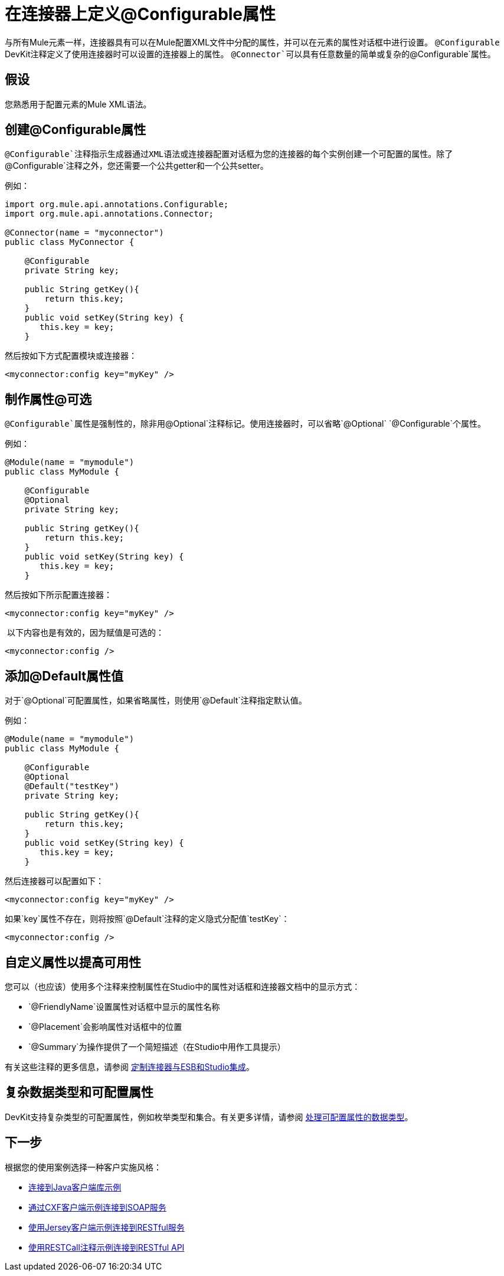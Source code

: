 = 在连接器上定义@Configurable属性

与所有Mule元素一样，连接器具有可以在Mule配置XML文件中分配的属性，并可以在元素的属性对话框中进行设置。 `@Configurable` DevKit注释定义了使用连接器时可以设置的连接器上的属性。 `@Connector`可以具有任意数量的简单或复杂的`@Configurable`属性。



== 假设

您熟悉用于配置元素的Mule XML语法。

== 创建@Configurable属性

`@Configurable`注释指示生成器通过XML语法或连接器配置对话框为您的连接器的每个实例创建一个可配置的属性。除了`@Configurable`注释之外，您还需要一个公共getter和一个公共setter。

例如：

[source, java, linenums]
----
import org.mule.api.annotations.Configurable;
import org.mule.api.annotations.Connector;
 
@Connector(name = "myconnector")
public class MyConnector {
 
    @Configurable
    private String key;
 
    public String getKey(){
        return this.key;
    }
    public void setKey(String key) {
       this.key = key;
    }
----

然后按如下方式配置模块或连接器：

[source, xml, linenums]
----
<myconnector:config key="myKey" />
----

== 制作属性@可选

`@Configurable`属性是强制性的，除非用`@Optional`注释标记。使用连接器时，可以省略`@Optional` `@Configurable`个属性。

例如：

[source, java, linenums]
----
@Module(name = "mymodule")
public class MyModule {
  
    @Configurable
    @Optional
    private String key;
  
    public String getKey(){
        return this.key;
    }
    public void setKey(String key) {
       this.key = key;
    }
----

然后按如下所示配置连接器：

[source, xml, linenums]
----
<myconnector:config key="myKey" />
----

 以下内容也是有效的，因为赋值是可选的：

[source, xml, linenums]
----
<myconnector:config />
----

== 添加@Default属性值

对于`@Optional`可配置属性，如果省略属性，则使用`@Default`注释指定默认值。

例如：

[source, java, linenums]
----
@Module(name = "mymodule")
public class MyModule {
  
    @Configurable
    @Optional
    @Default("testKey")
    private String key;
  
    public String getKey(){
        return this.key;
    }
    public void setKey(String key) {
       this.key = key;
    }
----

然后连接器可以配置如下：

[source, xml, linenums]
----
<myconnector:config key="myKey" />
----

如果`key`属性不存在，则将按照`@Default`注释的定义隐式分配值`testKey`：

[source, xml, linenums]
----
<myconnector:config />
----

== 自定义属性以提高可用性

您可以（也应该）使用多个注释来控制属性在Studio中的属性对话框和连接器文档中的显示方式：

*  `@FriendlyName`设置属性对话框中显示的属性名称
*  `@Placement`会影响属性对话框中的位置
*  `@Summary`为操作提供了一个简短描述（在Studio中用作工具提示）

有关这些注释的更多信息，请参阅 link:/anypoint-connector-devkit/v/3.4/customizing-connector-integration-with-esb-and-studio[定制连接器与ESB和Studio集成]。

== 复杂数据类型和可配置属性

DevKit支持复杂类型的可配置属性，例如枚举类型和集合。有关更多详情，请参阅 link:/anypoint-connector-devkit/v/3.4/handling-data-types-for-configurable-properties[处理可配置属性的数据类型]。

== 下一步

根据您的使用案例选择一种客户实施风格：

*  link:/anypoint-connector-devkit/v/3.4/connector-to-java-client-library-example[连接到Java客户端库示例]
*  link:/anypoint-connector-devkit/v/3.4/connector-to-soap-service-via-cxf-client-example[通过CXF客户端示例连接到SOAP服务]
*  link:/anypoint-connector-devkit/v/3.4/connector-to-restful-service-with-jersey-client-example[使用Jersey客户端示例连接到RESTful服务]
*  link:/anypoint-connector-devkit/v/3.4/connector-to-restful-api-with-restcall-annotations-example[使用RESTCall注释示例连接到RESTful API]
